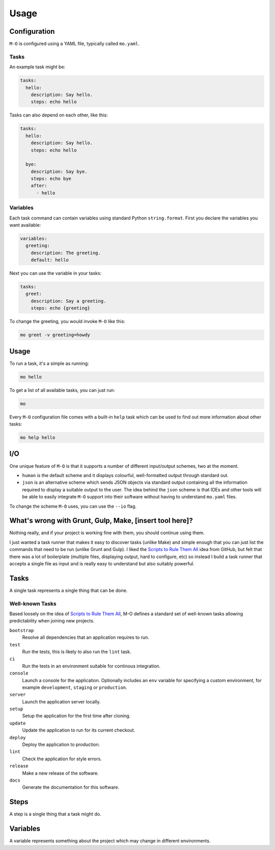 Usage
=====

Configuration
-------------

``M-O`` is configured using a YAML file, typically called ``mo.yaml``.

Tasks
~~~~~

An example task might be:

.. code:: yaml

    tasks:
      hello:
        description: Say hello.
        steps: echo hello

Tasks can also depend on each other, like this:

.. code:: yaml

    tasks:
      hello:
        description: Say hello.
        steps: echo hello

      bye:
        description: Say bye.
        steps: echo bye
        after:
          - hello

Variables
~~~~~~~~~

Each task command can contain variables using standard Python
``string.format``. First you declare the variables you want available:

.. code:: yaml

    variables:
      greeting:
        description: The greeting.
        default: hello

Next you can use the variable in your tasks:

.. code:: yaml

    tasks:
      greet:
        description: Say a greeting.
        steps: echo {greeting}

To change the greeting, you would invoke ``M-O`` like this:

.. code:: sh

    mo greet -v greeting=howdy

Usage
-----

To run a task, it's a simple as running:

.. code:: sh

    mo hello

To get a list of all available tasks, you can just run:

.. code:: sh

    mo

Every ``M-O`` configuration file comes with a built-in ``help`` task
which can be used to find out more information about other tasks:

.. code:: sh

    mo help hello

I/O
---

One unique feature of ``M-O`` is that it supports a number of different
input/output schemes, two at the moment.

-  ``human`` is the default scheme and it displays colourful,
   well-formatted output through standard out.
-  ``json`` is an alternative scheme which sends JSON objects via
   standard output containing all the information required to display a
   suitable output to the user. The idea behind the ``json`` scheme is
   that IDEs and other tools will be able to easily integrate ``M-O``
   support into their software without having to understand ``mo.yaml``
   files.

To change the scheme ``M-O`` uses, you can use the ``--io`` flag.

What's wrong with Grunt, Gulp, Make, [insert tool here]?
--------------------------------------------------------

Nothing really, and if your project is working fine with them, you
should continue using them.

I just wanted a task runner that makes it easy to discover tasks (unlike
Make) and simple enough that you can just list the commands that need to
be run (unlike Grunt and Gulp). I liked the `Scripts to Rule Them
All <http://githubengineering.com/scripts-to-rule-them-all/>`__ idea
from GitHub, but felt that there was a lot of boilerplate (multiple
files, displaying output, hard to configure, etc) so instead I build a
task runner that accepts a single file as input and is really easy to
understand but also suitably powerful.

Tasks
-----

A single task represents a single thing that can be done.

Well-known Tasks
~~~~~~~~~~~~~~~~

Based loosely on the idea of `Scripts to Rule Them All`_, M-O defines a standard set of well-known tasks allowing predictability when joining new projects.

``bootstrap``
    Resolve all dependencies that an application requires to run.

``test``
    Run the tests, this is likely to also run the ``lint`` task.

``ci``
    Run the tests in an environment suitable for continous integration.

``console``
    Launch a console for the application. Optionally includes an ``env`` variable for specifying a custom environment, for example ``development``, ``staging`` or ``production``.

``server``
    Launch the application server locally.

``setup``
    Setup the application for the first time after cloning.

``update``
    Update the application to run for its current checkout.

``deploy``
    Deploy the application to production.

``lint``
    Check the application for style errors.

``release``
    Make a new release of the software.

``docs``
    Generate the documentation for this software.

.. _`Scripts to Rule Them All`: https://github.com/github/scripts-to-rule-them-all

Steps
-----

A step is a single thing that a task might do.

Variables
---------

A variable represents something about the project which may change in different environments.
